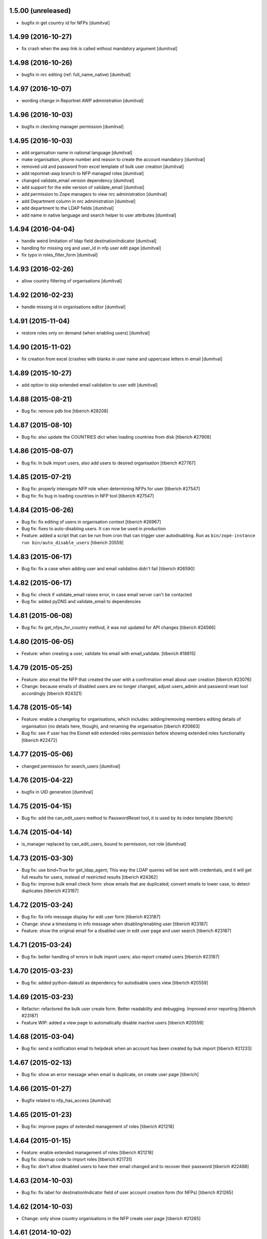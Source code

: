 1.5.00 (unreleased)
------------------------
* bugfix in get country id for NFPs [dumitval]

1.4.99 (2016-10-27)
------------------------
* fix crash when the awp link is called without mandatory argument [dumitval]

1.4.98 (2016-10-26)
------------------------
* bugfix in nrc editing (ref: full_name_native) [dumitval]

1.4.97 (2016-10-07)
------------------------
* wording change in Reportnet AWP administration [dumitval]

1.4.96 (2016-10-03)
------------------------
* bugfix in ckecking manager permission [dumitval]

1.4.95 (2016-10-03)
------------------------
* add organisation name in national language [dumitval]
* make organisation, phone number and reason to create the account
  mandatory [dumitval]
* removed uid and password from excel template of bulk user creation
  [dumitval]
* add reportnet-awp branch to NFP managed roles [dumitval]
* changed validate_email version dependency [dumitval]
* add support for the edw version of validate_email [dumitval]
* add permission to Zope managers to view nrc administration [dumitval]
* add Department column in nrc administration [dumitval]
* add department to the LDAP fields [dumitval]
* add name in native language and search helper to user attributes [dumitval]

1.4.94 (2016-04-04)
------------------------
* handle weird limitation of ldap field destinationIndicator [dumitval]
* handling for missing org and user_id in nfp user edit page [dumitval]
* fix typo in roles_filter_form [dumitval]

1.4.93 (2016-02-26)
------------------------
* allow country filtering of organisations [dumitval]

1.4.92 (2016-02-23)
------------------------
* handle missing id in organisations editor [dumitval]

1.4.91 (2015-11-04)
------------------------
* restore roles only on demand (when enabling users) [dumitval]

1.4.90 (2015-11-02)
------------------------
* fix creation from excel (crashes with blanks in user name and
  uppercase letters in email [dumitval]

1.4.89 (2015-10-27)
------------------------
* add option to skip extended email validation to user edit [dumitval]

1.4.88 (2015-08-21)
------------------------
* Bug fix: remove pdb line
  [tiberich #28208]

1.4.87 (2015-08-10)
------------------------
* Bug fix: also update the COUNTRIES dict when loading countries from disk
  [tiberich #27908]

1.4.86 (2015-08-07)
------------------------
* Bug fix: In bulk import users, also add users to desired organisation
  [tiberich #27767]

1.4.85 (2015-07-21)
------------------------
* Bug fix: properly interogate NFP role when determining NFPs for user
  [tiberich #27547]
* Bug fix: fix bug in loading countries in NFP tool
  [tiberich #27547]

1.4.84 (2015-06-26)
------------------------
* Bug fix: fix editing of users in organisation context
  [tiberich #26967]
* Bug fix: fixes to auto-disabling users. It can now be used in production
* Feature: added a script that can be run from cron that can trigger user
  autodisabling. Run as ``bin/zope-instance run bin/auto_disable_users``
  [tiberich 20559]

1.4.83 (2015-06-17)
------------------------
* Bug fix: fix a case when adding user and email validatino didn't fail
  [tiberich #26590]

1.4.82 (2015-06-17)
------------------------
* Bug fix: check if validate_email raises error, in case email server can't be contacted
* Bug fix: added pyDNS and validate_email to dependencies

1.4.81 (2015-06-08)
------------------------
* Bug fix: fix get_nfps_for_country method, it was not updated for API changes
  [tiberich #24566]

1.4.80 (2015-06-05)
------------------------
* Feature: when creating a user, validate his email with email_validate.
  [tiberich #18815]

1.4.79 (2015-05-25)
------------------------
* Feature: also email the NFP that created the user with a confirmation email
  about user creation
  [tiberich #23076]
* Change: because emails of disabled users are no longer changed, adjust
  users_admin and password reset tool accordingly
  [tiberich #24321]

1.4.78 (2015-05-14)
------------------------
* Feature: enable a changelog for organisations, which includes: adding/removing members
  editing details of organisation (no details here, though), and renaming the organisation
  [tiberich #20663]
* Bug fix: see if user has the Eionet edit extended roles permission before showing
  extended roles functionality
  [tiberich #22472]

1.4.77 (2015-05-06)
------------------------
* changed permission for search_users [dumitval]

1.4.76 (2015-04-22)
------------------------
* bugfix in UID generation [dumitval]

1.4.75 (2015-04-15)
------------------------
* Bug fix: add the can_edit_users method to PasswordReset tool, it is used
  by its index template
  [tiberich]

1.4.74 (2015-04-14)
------------------------
* is_manager replaced by can_edit_users, bound to permission, not role
  [dumitval]

1.4.73 (2015-03-30)
------------------------
* Bug fix: use bind=True for get_ldap_agent; This way the LDAP queries will be sent
  with credentials, and it will get full results for users, instead of restricted results
  [tiberich #24362]
* Bug fix: improve bulk email check form: show emails that are duplicated; convert emails to
  lower case, to detect duplicates
  [tiberich #23187]

1.4.72 (2015-03-24)
------------------------
* Bug fix: fix info message display for edit user form
  [tiberich #23187]
* Change: show a timestamp in info message when disabling/enabling user
  [tiberich #23187]
* Feature: show the original email for a disabled user in edit user page and user search
  [tiberich #23187]

1.4.71 (2015-03-24)
------------------------
* Bug fix: better handling of errors in bulk import users; also report created users
  [tiberich #23187]

1.4.70 (2015-03-23)
------------------------
* Bug fix: added python-dateutil as dependency for autodisable users view
  [tiberich #20559]

1.4.69 (2015-03-23)
------------------------
* Refactor: refactored the bulk user create form. Better readability and debugging. Improved
  error reporting
  [tiberich #23187]
* Feature WIP: added a view page to automatically disable inactive users
  [tiberich #20559]

1.4.68 (2015-03-04)
------------------------
* Bug fix: send a notification email to helpdesk when an account has been created by buk import
  [tiberich #21233]

1.4.67 (2015-02-13)
------------------------
* Bug fix: show an error message when email is duplicate, on create user page
  [tiberich]

1.4.66 (2015-01-27)
------------------------
* Bugfix related to nfp_has_access [dumitval]

1.4.65 (2015-01-23)
------------------------
* Bug fix: improve pages of extended management of roles
  [tiberich #21218]

1.4.64 (2015-01-15)
------------------------
* Feature: enable extended management of roles
  [tiberich #21218]
* Bug fix: cleanup code to import roles
  [tiberich #21731]
* Bug fix: don't allow disabled users to have their email changed and to recover their password
  [tiberich #22488]

1.4.63 (2014-10-03)
------------------------
* Bug fix: fix label for destinationIndicator field of user account creation form (for NFPs)
  [tiberich #21265]

1.4.62 (2014-10-03)
------------------------
* Change: only show country organisations in the NFP create user page
  [tiberich #21265]

1.4.61 (2014-10-02)
------------------------
* Bug fix: fix bulk creation of accounts with unicode spaces in row values
  [tiberich #21233]
* Bug fix: validate duplicate usernames on account creation
  [tiberich #21233]

1.4.60 (2014-09-26)
------------------------
* allow changing first name on user edit [dumitval]

1.4.59 (2014-09-24)
------------------------
* Feature: added the Reset user action in the user edit page
  [tiberich #9164]

1.4.58 (2014-09-23)
------------------------
* remove 'Status' from user listing in roles [dumitval]

1.4.57 (2014-09-19)
------------------------
* Feature: for the user changelog feature, added the posibility to group LDAP action through an "action id"
  [tiberich #20422]

1.4.56 (2014-09-10)
------------------------
* Bug fix: added the split() method to SimplifiedRole, to fix the
  users_editor code
  [tiberich #20129]

1.4.55 (2014-09-05)
------------------------
* delete method that is not used in CreateUser class [tiberich]
* Removed the username field from the Account creation page for NFP
  [tiberich #20187]

1.4.54 (2014-09-05)
------------------------
* added missing method on CreateUser class [tiberich]

1.4.53 (2014-09-04)
------------------------
* added missing method on CreateUser class [dumitval]

1.4.52 (2014-09-01)
------------------------
* Bug fix: use orgs_in_country method from view code instead of context
  [tiberich #20187]

1.4.51 (2014-09-01)
------------------------
* Bug fix: use info from naaya.ldapdump if LDAP_DISK_STORAGE is not set
  [tiberich #20187]

1.4.50 (2014-08-29)
------------------------
* Bug fix: implement missing method in nrc_nfp
  [tiberich #20187]

1.4.49 (2014-08-29)
------------------------
* Bug fix: fix duplicate email checking in account creation by NFPs
  [tiberich #20187, #20880]

1.4.48 (2014-08-29)
------------------------
* Bug fix: added custom template for email message sent on account creation by NFP
  [tiberich #20187]

1.4.47 (2014-08-28)
------------------------
* Bug fix: properly allow editing user accounts by NFPs
  [tiberich #20870]

1.4.46 (2014-08-28)
------------------------
* Bug fix: added information about the NFP to create the account, in the 
  helpdesk email that is sent when NFPs create new accounts
  [tiberich #20187]

1.4.45 (2014-08-27)
------------------------
* Bug fix: allow changing the last_name of a user, in the account edit form
  [tiberich #20788]
* Bug fix: allow changing the user organisation when 'o' field value has a 
  valid user organisation, but it's not really assigned to the organisation 
  as a member
  [tiberich #20835]
* Bug fix: fix creating users by NFPs when send confirmation email is checked
  [tiberich #20187]

1.4.44 (2014-08-25)
------------------------
* Add the create_user page to nfp_nrc objects to allow them to create users
  [tiberich #20187]

1.4.43 (2014-08-20)
------------------------
* allow nfps to create Eionet accounts from nfp-eionet portal 
  [dumitval, tiberich #20187]

1.4.42 (2014-08-07)
------------------------
* Bug fix: also show the organisation select dropdown in the user creation form
  [tiberich]

1.4.41 (2014-08-06)
------------------------
* Bug fix: Fix styling of permissions accordion in roles_browse.zpt. Open link to 
  Forum/Projects in new window
  [tiberich #20522]
* Feature: allow filtering users by disabled status in users listing of Roles Editor -
  All members page
  [tiberich #20390]

1.4.40 (2014-07-31)
------------------------
* Bug fix: fix formatting of buttons in role editor page
  [tiberich #20522]
* Feature: show links to Projects and Forum role overviews in the location section
  [tiberich #20522]

1.4.39 (2014-07-29)
------------------------
* Bug fix: use better security to decide when to show owners and permitted senders information
  [tiberich #18817]

1.4.38 (2014-07-29)
------------------------
* Bug fix: put a link to the person's email in the listing of roles, for their owners
  [tiberich #18817]

1.4.37 (2014-07-28)
------------------------
* Bug fix: only show permitted senders and owners to the authenticated visitors
  [tiberich #18817]

1.4.36 (2014-07-25)
------------------------
* Feature: show owners and permittedSenders in subrole listing in role page overview
  [tiberich #18817]

1.4.35 (2014-07-15)
------------------------
* Feature: added an accordion to show explicitely where each role/subrole has permissions
  [tiberich #19234]

1.4.34 (2014-07-15)
------------------------
* Bug fix: fix user account editing when the credentials are not ok with LDAP server
  [tiberich #19143]

1.4.33 (2014-07-03)
------------------------
* Bug fix: remove all organisations for a user before changing his organisation
  [tiberich #19143]

1.4.32 (2014-07-03)
------------------------
* Change: show only the "end role" when a user is added to a role in the nrc screen,
  instead of showing the entire hierarchy of roles
  [tiberich #19143]

1.4.31 (2014-07-02)
------------------------
* Bug fix: show parens in organisation selection list for users edit forms
  [tiberich #19143]

1.4.30 (2014-07-02)
------------------------
* Bug fix: fix NRC table (id of link, add org id in parens, show proper message at top)
  [tiberich #19143]

1.4.29 (2014-07-02)
------------------------
* Bug fix: handle EEA as a separate country
  [tiberich #19143]

1.4.28 (2014-07-02)
------------------------
* Bug fix: when member belongs to an organisation, use the organisation
  membership instead of the 'o' field from LDAP, to show their
  membership

1.4.27 (2014-07-02)
------------------------
* Allow nfp for eea to edit eu and int organisations [dumitval]

1.4.26 (2014-07-02)
------------------------
* Use the template provided by the Naaya Groupware, if the Zope server is a
  groupware application
  [tiberich #19143]

1.4.25 (2014-07-01)
------------------------
* Return correct message when trying to reset password for
  disabled@eionet... [dumitval]

1.4.24 (2014-06-30)
------------------------
* Ignore disabled@eionet.europa.eu as email for reset password [dumitval]

1.4.23 (2014-06-30)
------------------------
* Bug fix: renamed builtin id() to user_id
  [tiberich]

1.4.22 (2014-06-30)
------------------------
* Bug fix: set colander version to 0.9.7

1.4.21 (2014-06-30)
------------------------
* Bug fix: lower version for deform and colander

1.4.20 (2014-06-27)
------------------------
* Show all organisations also for NFPs when accessed outside the
  nfp-eionet IG [dumitval]
* Fix eea organisations filtering (nfp-eionet ig) [dumitval]

1.4.19 (2014-06-26)
------------------------
* Added the ability to import an XLS file to perform batch changes to roles
  [tiberich #20140]
* Show all organisations also for NFPs when accessed outside the
  nfp-eionet IG [dumitval]
* Fix eea organisations filtering (nfp-eionet ig) [dumitval]

1.4.18 (2014-06-24)
------------------------
* added handling for deleted users when editing role owners [dumitval]

1.4.17 (2014-06-24)
------------------------
* removed merged columns from a dataTable [dumitval]

1.4.16 (2014-06-20)
------------------------
* added expiration time information in the password reset email [dumitval]
* refraze confirmation email [dumitval]

1.4.15 (2014-06-20)
------------------------
* adapted the email templates (confirmation and password reset) [dumitval]

1.4.14 (2014-06-20)
------------------------
* Auto-send reset password email to new users [dumitval]

1.4.13 (2014-06-18)
------------------------
* Changed style in Excel generation (again for newline display) [dumitval]

1.4.12 (2014-06-18)
------------------------
* Bugfix in Excel generation (added Windows-style new-line characters) [dumitval]

1.4.11 (2014-06-06)
------------------------
* Bug fix: show the full path for a location where role has permission, in the roles overview
  [tiberich #19234]

1.4.10 (2014-06-04)
------------------------
* Bug fix: look in zodb root for Groupware sites, to show where the role is being used
  [tiberich #19234]

1.4.9 (2014-05-21)
------------------------
* bugfix in email sending [dumitval]

1.4.8 (2014-05-20)
------------------------
* bugfix in email sending [dumitval]

1.4.7 (2014-05-20)
------------------------
* Send confirmation and password emails on bulk user creation [dumitval]
* Changed wording in the password reset form (Recover --> Reset) [dumitval]

1.4.6 (2014-04-17)
------------------------
* Use Excel format for bulk_create_user [dumitval]
* removed csv export functionality [dumitval]
* Update bulk_create_user (new mandatory fields, import valid rows) [dumitval]
* Label changes ("Name of user" --> "Search for") [dumitval]

1.4.5 (2014-03-07)
------------------------
* make the redirect to password reset also from eionet_profile [dumitval]

1.4.4 (2014-03-07)
------------------------
* added a custom description for managers in the password reset tool [dumitval]

1.4.3 (2014-03-07)
------------------------
* redirect to password reset when changing user password [dumitval]
* Feature: have a statistics page to report number of users created per year
  [tiberich #18676]
* WIP: Feature: show where a group role is granted in all NFPs
  [tiberich #13911]

1.4.2 (2014-01-15)
------------------------
* Dont overwrite passwords with empty strings [dumitval]

1.4.1 (2013-11-21)
------------------------
* Feature: allow showing members at a particular date for a role
  [tiberich #16665]
* Feature: allow export of organisation details + member list in Excel format
  [tiberich #17369]
* Feature: allow export of all organisations in a country by an NFP
  [tiberich #17369]
* Feature: added the email/mail field to the EIONET organisation schema
  [tiberich #17369]

1.4.0 (2013-10-29)
------------------------
* disabled users cannot be role owners [dumitval]
* disabled users cannot be added to an organisation [dumitval]
* Conform to API changes in eea.usersdb
  [tiberich #16665]

1.3.9 (23-10-2013)
----------------------
* Allow enabling/disabling users
  [tiberich #17085]

1.3.8 (2013-10-17)
----------------------
* name and country are mandatory for organisations [dumitval]

1.3.7 (2013-10-11)
----------------------
* bugfix: orgs_editor should not be Naaya dependent [dumitval]

1.3.6 (2013-10-10)
----------------------
* message for deleted ldap users (ldap roles listing) [dumitval]

1.3.5 (2013-10-10)
----------------------
* edit organisation ldap data [dumitval]
* messages instead of Unauthorized [dumitval]
* organisation rename only available to managers [dumitval]

1.3.4 (2013-10-09)
----------------------
* bugfix in CommonTemplateLogic.is_authenticated [dumitval]

1.3.3 (2013-10-09)
----------------------
* bugfix in CommonTemplateLogic.is_authenticated [dumitval]

1.3.2 (2013-10-09)
----------------------
* possibility for NFPs to edit the orgs in their country [dumitval]

1.3.1 (2013-09-05)
----------------------
* #15628; show country and name of orgs in org editor index [simiamih]

1.3.0 (2013-08-06)
----------------------
* #15266; add/edit forms - selecting country [simiamih]
* feature: eionet profile overview #9607 [simiamih]

1.2.2 (2013-06-17)
----------------------
* clicking on existing PCP unsets it in NFP-NRC tool [simiamih]

1.2.1 (2013-06-14)
----------------------
* feature: #14597 NFPs can now set PCP for each NRC role [simiamih]

1.2 (2013-06-13)
----------------------
* fix: using secondary login dn [simiamih]

1.1.1 (2013-06-12)
----------------------
* feature: #14597 NFPs are able to change profile info of NRCs [simiamih]
* secondary admin login dn for #14597 [simiamih]
* #14557 improved text in welcome email [simiamih]

1.1.0 (2013-02-21)
----------------------
* #9181 - add real-time table with similarities [mihaitab]
* #13609; csv export replaced by xls export [simiamih]
* #9181 - find similarities when creating new account [mihaitab]
* #9994 - update UI messages on owner add/remove [simiamih]
* dump_ldap - script for creating local sqlite of users objs [simiamih]
* #13854 Organisation validation [mihaitab]
* #9231 Mark specific memberships in roles [simiamih]
* #10254 allow alphanumerical characters for role id [simiamih]

1.0.3 (2012-11-30)
----------------------
* feature: #9497 include specific subrole in all members
  view/export [simiamih]

1.0.2 (2012-10-29)
----------------------
* removed Circa encoding validation [simiamih]
* email payloads where not encoded [simiamih]
* include encoding BOM for csv files [simiamih]

1.0.1 (2012-08-29)
----------------------
* feature: edit role description (name) [simiamih]
* typo in email_change_password.zpt [simiamih]
* using the new users_rdn config in eea.usersdb 1.1.0 [simiamih]

1.0.0 (2012-07-12)
----------------------
* Send users' password by email when creating an account or changing
  account password [bogdatan]
* bugfix: accept non-latin chars in search fields [simiamih]
* owners can delete empty roles [simiamih]
* IMailDelivery defaults to "naaya-mail-delivery" named utility [simiamih]
* customizing NETWORK_NAME from environ (e.g. Eionet, SINAnet) [simiamih]

